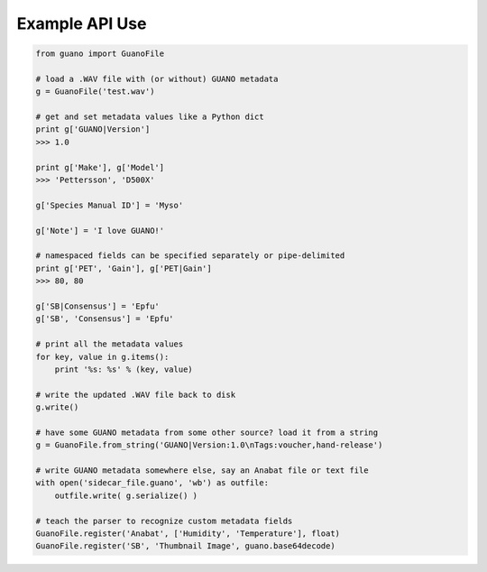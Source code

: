 Example API Use
===============

.. code:: python

    from guano import GuanoFile

    # load a .WAV file with (or without) GUANO metadata
    g = GuanoFile('test.wav')

    # get and set metadata values like a Python dict
    print g['GUANO|Version']
    >>> 1.0

    print g['Make'], g['Model']
    >>> 'Pettersson', 'D500X'

    g['Species Manual ID'] = 'Myso'

    g['Note'] = 'I love GUANO!'

    # namespaced fields can be specified separately or pipe-delimited
    print g['PET', 'Gain'], g['PET|Gain']
    >>> 80, 80

    g['SB|Consensus'] = 'Epfu'
    g['SB', 'Consensus'] = 'Epfu'

    # print all the metadata values
    for key, value in g.items():
        print '%s: %s' % (key, value)

    # write the updated .WAV file back to disk
    g.write()

    # have some GUANO metadata from some other source? load it from a string
    g = GuanoFile.from_string('GUANO|Version:1.0\nTags:voucher,hand-release')

    # write GUANO metadata somewhere else, say an Anabat file or text file
    with open('sidecar_file.guano', 'wb') as outfile:
        outfile.write( g.serialize() )

    # teach the parser to recognize custom metadata fields
    GuanoFile.register('Anabat', ['Humidity', 'Temperature'], float)
    GuanoFile.register('SB', 'Thumbnail Image', guano.base64decode)
